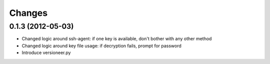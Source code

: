 Changes
-------

0.1.3 (2012-05-03)
~~~~~~~~~~~~~~~~~~

* Changed logic around ssh-agent: if one key is available, don't bother with any other method
* Changed logic around key file usage: if decryption fails, prompt for password
* Introduce versioneer.py
